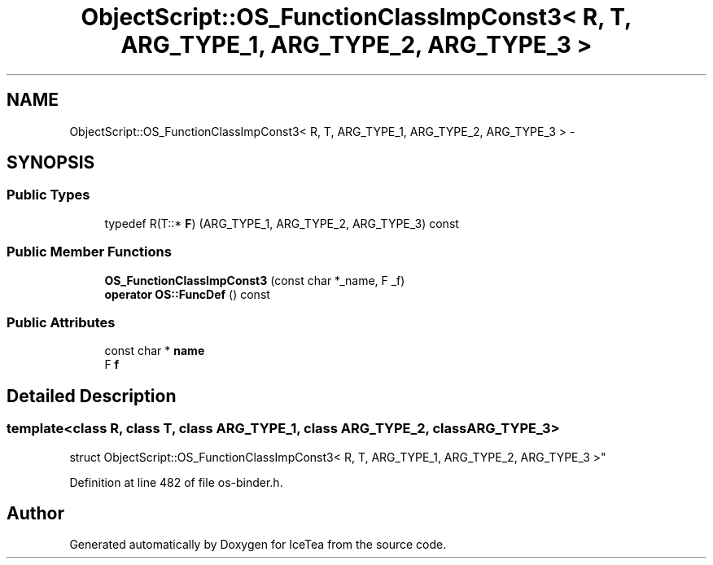 .TH "ObjectScript::OS_FunctionClassImpConst3< R, T, ARG_TYPE_1, ARG_TYPE_2, ARG_TYPE_3 >" 3 "Sat Mar 26 2016" "IceTea" \" -*- nroff -*-
.ad l
.nh
.SH NAME
ObjectScript::OS_FunctionClassImpConst3< R, T, ARG_TYPE_1, ARG_TYPE_2, ARG_TYPE_3 > \- 
.SH SYNOPSIS
.br
.PP
.SS "Public Types"

.in +1c
.ti -1c
.RI "typedef R(T::* \fBF\fP) (ARG_TYPE_1, ARG_TYPE_2, ARG_TYPE_3) const "
.br
.in -1c
.SS "Public Member Functions"

.in +1c
.ti -1c
.RI "\fBOS_FunctionClassImpConst3\fP (const char *_name, F _f)"
.br
.ti -1c
.RI "\fBoperator OS::FuncDef\fP () const "
.br
.in -1c
.SS "Public Attributes"

.in +1c
.ti -1c
.RI "const char * \fBname\fP"
.br
.ti -1c
.RI "F \fBf\fP"
.br
.in -1c
.SH "Detailed Description"
.PP 

.SS "template<class R, class T, class ARG_TYPE_1, class ARG_TYPE_2, class ARG_TYPE_3>
.br
struct ObjectScript::OS_FunctionClassImpConst3< R, T, ARG_TYPE_1, ARG_TYPE_2, ARG_TYPE_3 >"

.PP
Definition at line 482 of file os\-binder\&.h\&.

.SH "Author"
.PP 
Generated automatically by Doxygen for IceTea from the source code\&.
